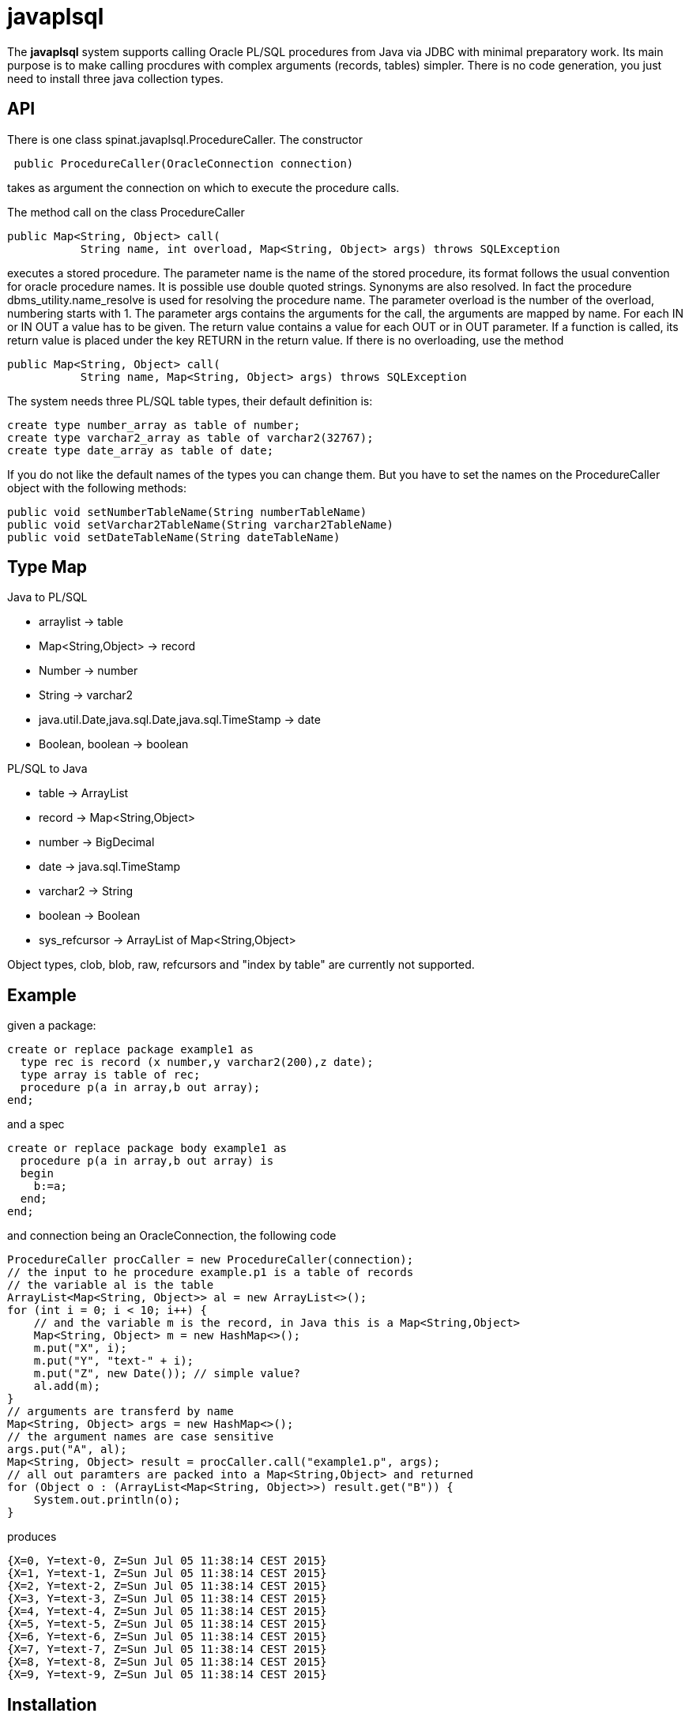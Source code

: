 = javaplsql

The *javaplsql* system supports calling Oracle PL/SQL procedures from Java via JDBC with
minimal preparatory work. Its main purpose is to make calling procdures with 
complex arguments (records, tables) simpler. There is no code generation, 
you just need to install three java collection types.

== API
There is one class +spinat.javaplsql.ProcedureCaller+. The constructor
----
 public ProcedureCaller(OracleConnection connection)
----
takes as argument the connection on which to execute the procedure calls.

The method +call+ on the class ProcedureCaller
----
public Map<String, Object> call(
           String name, int overload, Map<String, Object> args) throws SQLException
----
executes a stored procedure.	    
The parameter name is the name of the stored procedure, its format follows the usual
convention for oracle procedure names. It is possible use double quoted strings. 
Synonyms are also resolved. In fact the procedure +dbms_utility.name_resolve+ is 
used for resolving the procedure name.
The parameter overload is the number of the overload, numbering starts with 1.
The parameter args contains the arguments for the call, the arguments are mapped by name.
For each IN or IN OUT a value has to be given.
The return value contains a value for each OUT or in OUT parameter. 
If a function is called, its return value is placed under the key RETURN in the 
return value.
If there is no overloading, use the method
----
public Map<String, Object> call(
           String name, Map<String, Object> args) throws SQLException
----
The system needs three PL/SQL table types, their default definition is:
----
create type number_array as table of number;
create type varchar2_array as table of varchar2(32767);
create type date_array as table of date;
----
If you do not like the 
default names of the types you can change them. But you have to set the names
on the +ProcedureCaller+ object with the following methods:
----
public void setNumberTableName(String numberTableName) 
public void setVarchar2TableName(String varchar2TableName)
public void setDateTableName(String dateTableName)
----
== Type Map

.Java to PL/SQL
* arraylist -> table 
* Map<String,Object> -> record
* Number -> number
* String -> varchar2
* java.util.Date,java.sql.Date,java.sql.TimeStamp -> date
* Boolean, boolean -> boolean

.PL/SQL to Java
* table -> ArrayList
* record -> Map<String,Object>
* number -> BigDecimal
* date -> java.sql.TimeStamp
* varchar2 -> String
* boolean -> Boolean
* sys_refcursor -> ArrayList of Map<String,Object>

Object types, clob, blob, raw, refcursors and "index by table" are currently not supported.

== Example
given a package:
----
create or replace package example1 as 
  type rec is record (x number,y varchar2(200),z date);
  type array is table of rec;
  procedure p(a in array,b out array);
end;
----
and a spec
----
create or replace package body example1 as
  procedure p(a in array,b out array) is
  begin
    b:=a;
  end;
end;
----
and connection being an OracleConnection, the following code
----
ProcedureCaller procCaller = new ProcedureCaller(connection);
// the input to he procedure example.p1 is a table of records
// the variable al is the table
ArrayList<Map<String, Object>> al = new ArrayList<>();
for (int i = 0; i < 10; i++) {
    // and the variable m is the record, in Java this is a Map<String,Object>
    Map<String, Object> m = new HashMap<>();
    m.put("X", i);
    m.put("Y", "text-" + i);
    m.put("Z", new Date()); // simple value?
    al.add(m);
}
// arguments are transferd by name
Map<String, Object> args = new HashMap<>();
// the argument names are case sensitive
args.put("A", al);
Map<String, Object> result = procCaller.call("example1.p", args);
// all out paramters are packed into a Map<String,Object> and returned
for (Object o : (ArrayList<Map<String, Object>>) result.get("B")) {
    System.out.println(o);
}
----
produces
----
{X=0, Y=text-0, Z=Sun Jul 05 11:38:14 CEST 2015}
{X=1, Y=text-1, Z=Sun Jul 05 11:38:14 CEST 2015}
{X=2, Y=text-2, Z=Sun Jul 05 11:38:14 CEST 2015}
{X=3, Y=text-3, Z=Sun Jul 05 11:38:14 CEST 2015}
{X=4, Y=text-4, Z=Sun Jul 05 11:38:14 CEST 2015}
{X=5, Y=text-5, Z=Sun Jul 05 11:38:14 CEST 2015}
{X=6, Y=text-6, Z=Sun Jul 05 11:38:14 CEST 2015}
{X=7, Y=text-7, Z=Sun Jul 05 11:38:14 CEST 2015}
{X=8, Y=text-8, Z=Sun Jul 05 11:38:14 CEST 2015}
{X=9, Y=text-9, Z=Sun Jul 05 11:38:14 CEST 2015}
----

== Installation
create these type definitions in the relevant schemas:
----
create type number_array as table of number;
create type varchar2_array as table of varchar2(32767);
create type date_array as table of date;
----
and copy the Java file ProcedureCaller into your project
(into what ever package you like).

== Things to do
* add support for raw
* add support for ref cursors
* add support for index by tables
* convert "java records" (class constining only of public fields) to oracle records
  the other way around?, type map for return records?
* try to separate conversion exeptions (our fault) from exceptions in the procedure
  wrap the actual procedure call with an eception handler
* handling of date-like typs, Timestamp, java.sql.Date. java.util.Date
* type checks in java, if string is too long for record field, the exception
should be thrown in Java.
